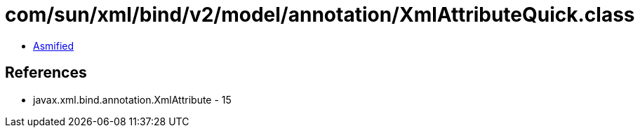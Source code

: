 = com/sun/xml/bind/v2/model/annotation/XmlAttributeQuick.class

 - link:XmlAttributeQuick-asmified.java[Asmified]

== References

 - javax.xml.bind.annotation.XmlAttribute - 15
